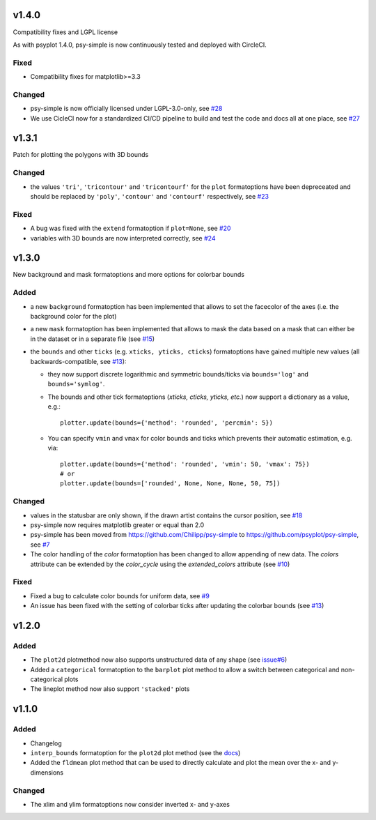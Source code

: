 v1.4.0
======
Compatibility fixes and LGPL license

As with psyplot 1.4.0, psy-simple is now continuously tested and deployed with
CircleCI.

Fixed
-----
- Compatibility fixes for matplotlib>=3.3

Changed
-------
- psy-simple is now officially licensed under LGPL-3.0-only,
  see `#28 <https://github.com/psyplot/psy-simple/pull/28>`__
- We use CicleCI now for a standardized CI/CD pipeline to build and test
  the code and docs all at one place, see `#27 <https://github.com/psyplot/psy-simple/pull/27>`__


v1.3.1
======
Patch for plotting the polygons with 3D bounds

Changed
-------
* the values ``'tri'``, ``'tricontour'`` and ``'tricontourf'`` for the ``plot``
  formatoptions have been depreceated and should be replaced by ``'poly'``,
  ``'contour'`` and ``'contourf'`` respectively, see
  `#23 <https://github.com/psyplot/psy-simple/pull/23>`__

Fixed
-----
* A bug was fixed with the ``extend`` formatoption if ``plot=None``, see
  `#20 <https://github.com/psyplot/psy-simple/pull/20>`__
* variables with 3D bounds are now interpreted correctly, see
  `#24 <https://github.com/psyplot/psy-simple/pull/24>`__

v1.3.0
======
New background and mask formatoptions and more options for colorbar bounds

Added
-----
* a new ``background`` formatoption has been implemented that allows to set the
  facecolor of the axes (i.e. the background color for the plot)
* a new ``mask`` formatoption has been implemented that allows to mask the
  data based on a mask that can either be in the dataset or in a separate
  file (see `#15 <https://github.com/psyplot/psy-simple/pull/15>`__)
* the ``bounds`` and other ``ticks`` (e.g. ``xticks, yticks, cticks``)
  formatoptions have gained multiple new  values (all backwards-compatible, see
  `#13 <https://github.com/psyplot/psy-simple/pull/13>`__):

  * they now support discrete logarithmic and symmetric bounds/ticks via
    ``bounds='log'`` and ``bounds='symlog'``.
  * The bounds and other tick formatoptions (`xticks, cticks, yticks, etc.`) now
    support a dictionary as a value, e.g.::

        plotter.update(bounds={'method': 'rounded', 'percmin': 5})
  * You can specify ``vmin`` and ``vmax`` for color bounds and ticks which
    prevents their automatic estimation, e.g. via::

        plotter.update(bounds={'method': 'rounded', 'vmin': 50, 'vmax': 75})
        # or
        plotter.update(bounds=['rounded', None, None, None, 50, 75])

Changed
-------
* values in the statusbar are only shown, if the drawn artist contains the
  cursor position, see `#18 <https://github.com/psyplot/psy-simple/pull/18>`__
* psy-simple now requires matplotlib greater or equal than 2.0
* psy-simple has been moved from https://github.com/Chilipp/psy-simple to https://github.com/psyplot/psy-simple,
  see `#7 <https://github.com/psyplot/psy-simple/pull/7>`__
* The color handling of the `color` formatoption has been changed to allow
  appending of new data. The `colors` attribute can be extended by the
  `color_cycle` using the `extended_colors` attribute (see
  `#10 <https://github.com/psyplot/psy-simple/pull/10>`__)

Fixed
-----
* Fixed a bug to calculate color bounds for uniform data,
  see `#9 <https://github.com/psyplot/psy-simple/pull/9>`__
* An issue has been fixed with the setting of colorbar ticks after updating
  the colorbar bounds (see `#13 <https://github.com/psyplot/psy-simple/pull/13>`__)


v1.2.0
======
Added
-----
* The ``plot2d`` plotmethod now also supports unstructured data of any shape
  (see `issue#6 <https://github.com/psyplot/psyplot/issues/6>`__)
* Added a ``categorical`` formatoption to the ``barplot`` plot method to allow
  a switch between categorical and non-categorical plots
* The lineplot method now also support ``'stacked'`` plots

v1.1.0
======
Added
-----
* Changelog
* ``interp_bounds`` formatoption for the ``plot2d`` plot method (see the
  `docs <https://psyplot.github.io/psy-simple/api/psy_simple.plotters.html#psy_simple.plotters.Simple2DPlotter.interp_bounds>`__)
* Added the ``fldmean`` plot method that can be used to directly calculate and
  plot the mean over the x- and y-dimensions

Changed
-------
* The xlim and ylim formatoptions now consider inverted x- and y-axes
